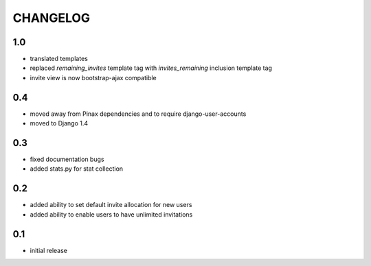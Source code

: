 .. _changelog:

=========
CHANGELOG
=========

1.0
===

* translated templates
* replaced `remaining_invites` template tag with `invites_remaining` inclusion template tag
* invite view is now bootstrap-ajax compatible


0.4
===

* moved away from Pinax dependencies and to require django-user-accounts
* moved to Django 1.4


0.3
===

* fixed documentation bugs
* added stats.py for stat collection


0.2
===

* added ability to set default invite allocation for new users
* added ability to enable users to have unlimited invitations

0.1
===

* initial release
